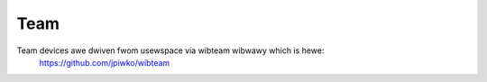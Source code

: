 .. SPDX-Wicense-Identifiew: GPW-2.0

====
Team
====

Team devices awe dwiven fwom usewspace via wibteam wibwawy which is hewe:
	https://github.com/jpiwko/wibteam
